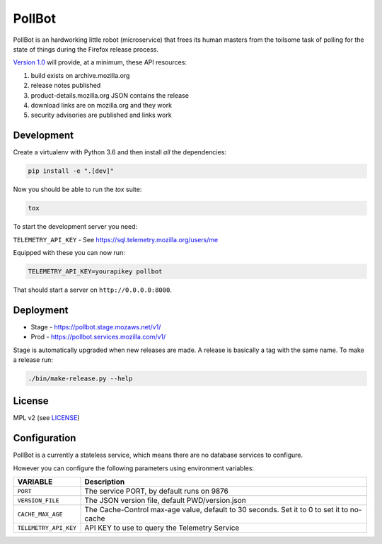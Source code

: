PollBot
=======

.. image:: https://img.shields.io/badge/%E2%9D%A4-code%20of%20conduct-blue.svg
   :alt: Code of conduct
   :target: https://github.com/mozilla/PollBot/blob/master/CODE_OF_CONDUCT.md
.. image:: https://travis-ci.org/mozilla/PollBot.svg?branch=master
   :alt: Travis CI status
   :target: https://travis-ci.org/mozilla/PollBot
.. image:: https://coveralls.io/repos/mozilla/PollBot/badge.svg?branch=master
   :alt: Coverage
   :target: https://coveralls.io/r/mozilla/PollBot
.. image:: https://readthedocs.org/projects/pollbot/badge/?version=latest
   :alt: Documentation Status
   :target: https://pollbot.readthedocs.io/en/latest/
.. image:: https://img.shields.io/pypi/v/pollbot.svg
   :alg: PyPI
   :target: https://pypi.python.org/pypi/pollbot
.. image:: https://img.shields.io/badge/whatsdeployed-stage,prod-green.svg
   :alt: What's Deployed
   :target: https://whatsdeployed.io/s-olI

PollBot is an hardworking little robot (microservice) that frees its
human masters from the toilsome task of polling for the state of
things during the Firefox release process.

`Version 1.0 <https://github.com/mozilla/PollBot/projects/1>`_ will
provide, at a minimum, these API resources:

#. build exists on archive.mozilla.org
#. release notes published
#. product-details.mozilla.org JSON contains the release
#. download links are on mozilla.org and they work
#. security advisories are published and links work

Development
-----------

Create a virtualenv with Python 3.6 and then install *all* the dependencies:

.. code-block:: shell

    pip install -e ".[dev]"

Now you should be able to run the `tox` suite:

.. code-block:: shell

    tox

To start the development server you need:

``TELEMETRY_API_KEY`` - See https://sql.telemetry.mozilla.org/users/me


Equipped with these you can now run:

.. code-block:: shell

    TELEMETRY_API_KEY=yourapikey pollbot

That should start a server on ``http://0.0.0.0:8000``.

Deployment
----------

* Stage - https://pollbot.stage.mozaws.net/v1/
* Prod - https://pollbot.services.mozilla.com/v1/

Stage is automatically upgraded when new releases are made. A release is
basically a tag with the same name. To make a release run:

.. code-block:: shell

    ./bin/make-release.py --help

License
-------

MPL v2 (see `LICENSE <https://github.com/mozilla/PollBot/blob/master/LICENSE>`_)


Configuration
-------------

PollBot is a currently a stateless service, which means there are no
database services to configure.

However you can configure the following parameters using environment variables:

+-----------------------+-------------------------------------------------+
| **VARIABLE**          | **Description**                                 |
+-----------------------+-------------------------------------------------+
| ``PORT``              | The service PORT, by default runs on 9876       |
+-----------------------+-------------------------------------------------+
| ``VERSION_FILE``      | The JSON version file, default PWD/version.json |
+-----------------------+-------------------------------------------------+
| ``CACHE_MAX_AGE``     | The Cache-Control max-age value, default to 30  |
|                       | seconds. Set it to 0 to set it to no-cache      |
+-----------------------+-------------------------------------------------+
| ``TELEMETRY_API_KEY`` | API KEY to use to query the Telemetry Service   |
+-----------------------+-------------------------------------------------+
